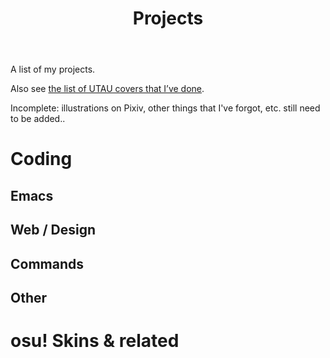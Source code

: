 #+title: Projects
#+toc: #t

A list of my projects.

Also see [[file:covers.org][the list of UTAU covers that I’ve done]].

Incomplete: illustrations on Pixiv, other things that I've forgot, etc. still need to be added..

* Coding

** Emacs

#+begin_export pollen
◊project["https://kisaragi-hiu.com/" "yaml.el"]{
Work in progress: eventually might become a YAML library in pure Emacs Lisp.
}

◊project["https://gitlab.com/kisaragi-hiu/tst.el" "tst.el"]{
An Emacs Lisp library implementing a syntax for specifying tags inspired by TagSpaces.
}

◊project["https://github.com/kisaragi-hiu/background-job.el" "background-job.el"]{
An Emacs Lisp library to start jobs in the background that try not to block the user too much.
}

◊project["/projects/ox-pollen.html" "ox-pollen"]{
Org to Pollen exporter. Usable — this very page is exported from Org.
}

◊project["https://gitlab.com/kisaragi-hiu/kisaragi-log" "kisaragi-log"]{
Tracking amounts of stuff in Emacs. Supercedes ◊link["#kisaragi-hydration"]{kisaragi-hydration} because I wanted to track more than just water intake.
}

◊project["https://gitlab.com/kisaragi-hiu/kisaragi-hydration" "kisaragi-hydration"]{
My own hydration tracker. Superceded by ◊link["#kisaragi-log"]{kisaragi-log}.
}

◊project["/projects/ust-mode.html" "UST mode"]{
Major mode for UTAU project (UST) files.
}

◊project["https://gitlab.com/kisaragi-hiu/didyoumean.el" "DidYouMean.el"
         #:title2 ◊(melpa-badge "didyoumean")]{
Ask for the right file to open.

Emacs port of the ◊github["EinfachToll/DidYouMean"]{DidYouMean} Vim plugin.
}

◊project["https://gitlab.com/kisaragi-hiu/dired-show-readme" "dired-show-readme"]{
Dired extension to show README of current directory.
}

◊project["https://github.com/kisaragi-hiu/cangjie.el" "Cangjie.el"
         #:title2 ◊(melpa-badge "cangjie")]{
Retrieve Cangjie code for Han character in Emacs.

This is my first Emacs package.
}

◊project["/projects/canrylog.html" "Canrylog"]{
An experimental time tracking application.
}

◊project["https://gitlab.com/kisaragi-hiu/yasearch" "yasearch"]{
Yet Another web Search plugin for Emacs.

Search the word under point or region on the web.
}

◊project["/projects/org-msr.html" "org-msr"]{
My personal spaced repetition system, implemented with Org-mode repeaters.
}
#+end_export

** Web / Design

#+begin_export pollen
◊project["https://github.com/kisaragi-hiu/kisaragi-hiu.com" "kisaragi-hiu.com"]{
This site. Built on Pollen and Racket, using a minimal style, and spamming purple everywhere.
}

◊project["https://gitlab.com/kisaragi-hiu/barren-moon" "如同月球般的荒涼(Barren Moon)"]{
A web-based book. Collection of poems I wrote in junior and senior high school.
}
#+end_export

** Commands

#+begin_export pollen
◊project["https://github.com/kisaragi-hiu/bk" "bk"]{
Key-value pair storage based on JSON, intended for command line bookmarks.
}

◊project["https://github.com/kisaragi-hiu/randomwallpaper" "randomwallpaper"]{
A script to set a random wallpaper from a directory every so often.
}
#+end_export

** Other

#+begin_export pollen
◊project["https://gitlab.com/kisaragi-hiu/language-startup-benchmark" "Language Startup Benchmark"]{
Time hello world in various languages to benchmark their startup times.
}
#+end_export

* osu! Skins & related

#+begin_export pollen
◊project["https://github.com/kisaragi-hiu/osuskin-retome" "Retome"]{
My personal osu! skin, focused on glow and shadow effects.
}

◊project["https://github.com/kisaragi-hiu/font-rozerofo" "Rozerofo"]{
A font for the ◊em{Romoji} script from ◊link["https://en.wikipedia.org/wiki/Re:Zero_−_Starting_Life_in_Another_World"]{Re:Zero}.
}
#+end_export
